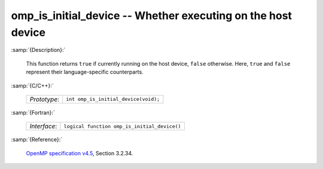 ..
  Copyright 1988-2022 Free Software Foundation, Inc.
  This is part of the GCC manual.
  For copying conditions, see the GPL license file

.. _omp_is_initial_device:

omp_is_initial_device -- Whether executing on the host device
*************************************************************

:samp:`{Description}:`

  This function returns ``true`` if currently running on the host device,
  ``false`` otherwise.  Here, ``true`` and ``false`` represent
  their language-specific counterparts.

:samp:`{C/C++}:`

  .. list-table::

     * - *Prototype*:
       - ``int omp_is_initial_device(void);``

:samp:`{Fortran}:`

  .. list-table::

     * - *Interface*:
       - ``logical function omp_is_initial_device()``

:samp:`{Reference}:`

  `OpenMP specification v4.5 <https://www.openmp.org>`_, Section 3.2.34.
